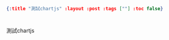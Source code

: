 #+OPTIONS: toc:nil
#+BEGIN_SRC json :noexport:
{:title "測試chartjs" :layout :post :tags [""] :toc false}
#+END_SRC
* 


** 

測試chartjs

#+BEGIN_EXPORT html
<script src="https://cdnjs.cloudflare.com/ajax/libs/Chart.js/2.4.0/Chart.min.js"></script>
<script src="data/plot_example.js"></script>
<div style="width:400px;">
  <canvas id="heyChart"></canvas>
</div>
#+END_EXPORT




